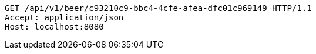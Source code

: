 [source,http,options="nowrap"]
----
GET /api/v1/beer/c93210c9-bbc4-4cfe-afea-dfc01c969149 HTTP/1.1
Accept: application/json
Host: localhost:8080

----